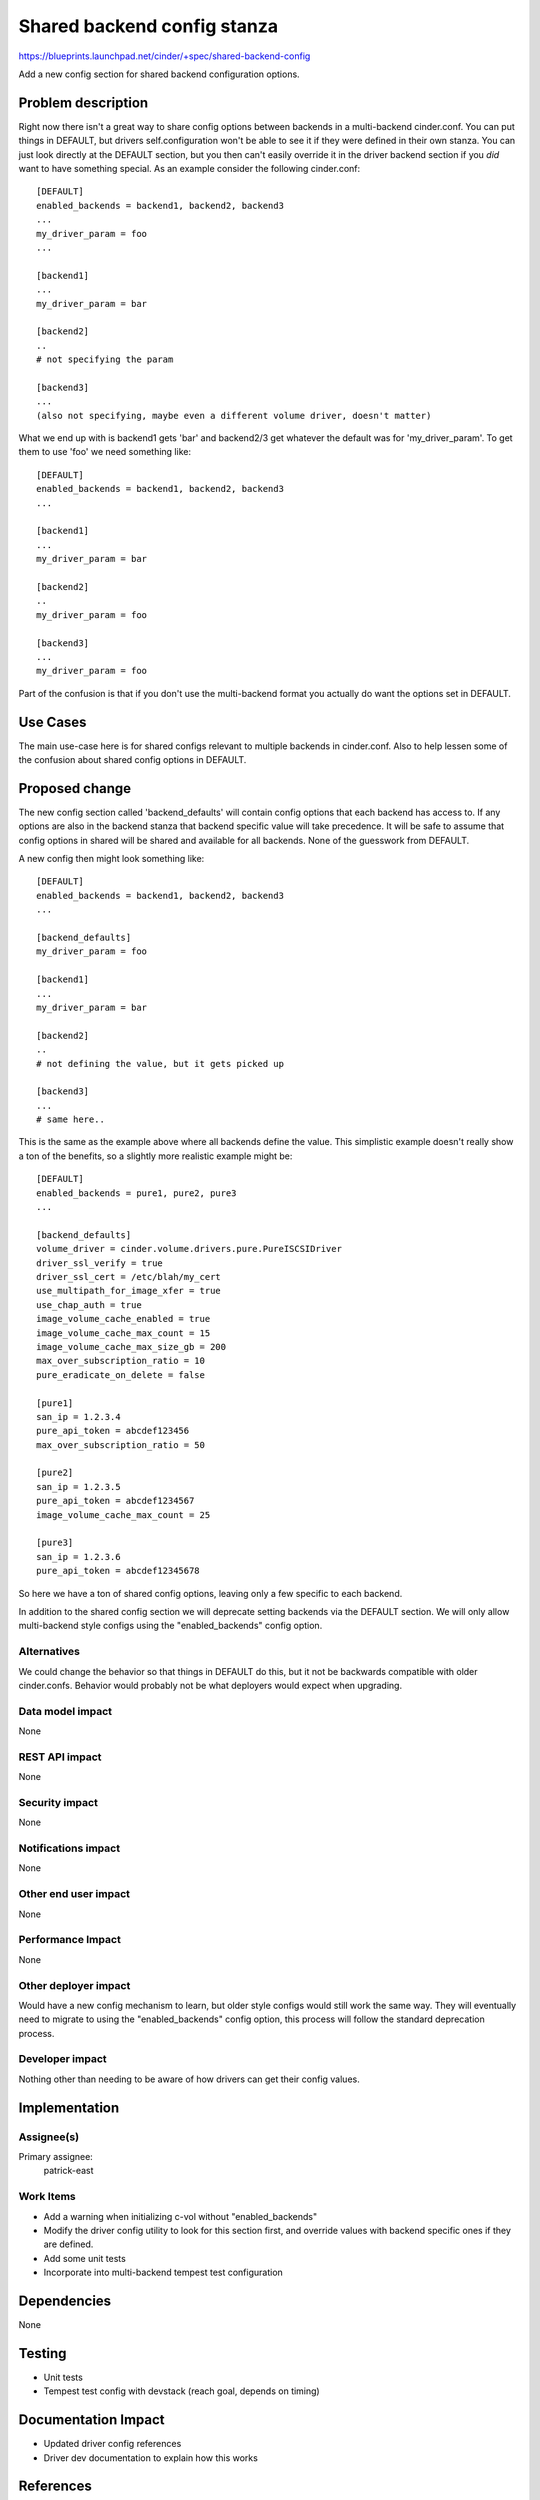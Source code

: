 ..
 This work is licensed under a Creative Commons Attribution 3.0 Unported
 License.

 http://creativecommons.org/licenses/by/3.0/legalcode

==========================================
Shared backend config stanza
==========================================

https://blueprints.launchpad.net/cinder/+spec/shared-backend-config

Add a new config section for shared backend configuration options.

Problem description
===================

Right now there isn't a great way to share config options between backends
in a multi-backend cinder.conf. You can put things in DEFAULT, but drivers
self.configuration won't be able to see it if they were defined in their own
stanza. You can just look directly at the DEFAULT section, but you then can't
easily override it in the driver backend section if you *did* want to have
something special. As an example consider the following cinder.conf::

    [DEFAULT]
    enabled_backends = backend1, backend2, backend3
    ...
    my_driver_param = foo
    ...

    [backend1]
    ...
    my_driver_param = bar

    [backend2]
    ..
    # not specifying the param

    [backend3]
    ...
    (also not specifying, maybe even a different volume driver, doesn't matter)

What we end up with is backend1 gets 'bar' and backend2/3 get whatever the
default was for 'my_driver_param'. To get them to use 'foo' we need something
like::

    [DEFAULT]
    enabled_backends = backend1, backend2, backend3
    ...

    [backend1]
    ...
    my_driver_param = bar

    [backend2]
    ..
    my_driver_param = foo

    [backend3]
    ...
    my_driver_param = foo

Part of the confusion is that if you don't use the multi-backend format you
actually do want the options set in DEFAULT.

Use Cases
=========

The main use-case here is for shared configs relevant to multiple backends
in cinder.conf. Also to help lessen some of the confusion about shared config
options in DEFAULT.

Proposed change
===============

The new config section called 'backend_defaults' will contain config options
that each backend has access to. If any options are also in the backend stanza
that backend specific value will take precedence. It will be safe to assume
that config options in shared will be shared and available for all backends.
None of the guesswork from DEFAULT.

A new config then might look something like::

    [DEFAULT]
    enabled_backends = backend1, backend2, backend3
    ...

    [backend_defaults]
    my_driver_param = foo

    [backend1]
    ...
    my_driver_param = bar

    [backend2]
    ..
    # not defining the value, but it gets picked up

    [backend3]
    ...
    # same here..

This is the same as the example above where all backends define the value. This
simplistic example doesn't really show a ton of the benefits, so a slightly
more realistic example might be::


    [DEFAULT]
    enabled_backends = pure1, pure2, pure3
    ...

    [backend_defaults]
    volume_driver = cinder.volume.drivers.pure.PureISCSIDriver
    driver_ssl_verify = true
    driver_ssl_cert = /etc/blah/my_cert
    use_multipath_for_image_xfer = true
    use_chap_auth = true
    image_volume_cache_enabled = true
    image_volume_cache_max_count = 15
    image_volume_cache_max_size_gb = 200
    max_over_subscription_ratio = 10
    pure_eradicate_on_delete = false

    [pure1]
    san_ip = 1.2.3.4
    pure_api_token = abcdef123456
    max_over_subscription_ratio = 50

    [pure2]
    san_ip = 1.2.3.5
    pure_api_token = abcdef1234567
    image_volume_cache_max_count = 25

    [pure3]
    san_ip = 1.2.3.6
    pure_api_token = abcdef12345678

So here we have a ton of shared config options, leaving only a few specific to
each backend.

In addition to the shared config section we will deprecate setting backends
via the DEFAULT section. We will only allow multi-backend style configs using
the "enabled_backends" config option.

Alternatives
------------

We could change the behavior so that things in DEFAULT do this, but it not
be backwards compatible with older cinder.confs. Behavior would probably not
be what deployers would expect when upgrading.

Data model impact
-----------------

None

REST API impact
---------------

None

Security impact
---------------

None

Notifications impact
--------------------

None

Other end user impact
---------------------

None

Performance Impact
------------------

None

Other deployer impact
---------------------

Would have a new config mechanism to learn, but older style configs would still
work the same way. They will eventually need to migrate to using the
"enabled_backends" config option, this process will follow the standard
deprecation process.

Developer impact
----------------

Nothing other than needing to be aware of how drivers can get their config
values.


Implementation
==============

Assignee(s)
-----------

Primary assignee:
  patrick-east

Work Items
----------

* Add a warning when initializing c-vol without "enabled_backends"
* Modify the driver config utility to look for this section first, and override
  values with backend specific ones if they are defined.
* Add some unit tests
* Incorporate into multi-backend tempest test configuration

Dependencies
============

None


Testing
=======

* Unit tests
* Tempest test config with devstack (reach goal, depends on timing)


Documentation Impact
====================

* Updated driver config references
* Driver dev documentation to explain how this works


References
==========

* https://blueprints.launchpad.net/cinder/+spec/shared-backend-config
